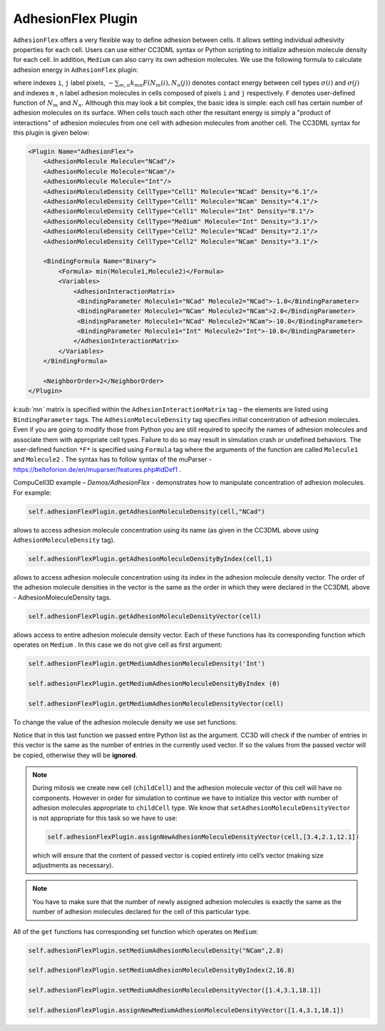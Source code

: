AdhesionFlex Plugin
-------------------

``AdhesionFlex`` offers a very flexible way to define adhesion between cells. It
allows setting individual adhesivity properties for each cell. Users can
use either CC3DML syntax or Python scripting to initialize adhesion
molecule density for each cell. In addition, ``Medium`` can also carry its
own adhesion molecules. We use the following formula to calculate
adhesion energy in ``AdhesionFlex`` plugin:

.. math::
    :nowrap:

    \begin{eqnarray}
        E_{adhesion} = \sum_{i,j,neighbors} \left ( - \sum_{m,n}k_{mn}F\left ( N_{m}\left (i \right ), N_{n} \left( j \right ) \right ) \right )\left ( 1-\delta_{\sigma(i), \sigma(j)} \right )
    \end{eqnarray}


where indexes ``i``, ``j`` label pixels, :math:`- \sum_{m,n}k_{mn}F\left ( N_{m}\left (i \right ), N_{n} \left( j \right ) \right )`
denotes contact energy between cell types :math:`\sigma(i)` and :math:`\sigma(j)` and indexes ``m`` , ``n``
label adhesion molecules in cells composed of pixels ``i`` and ``j`` respectively. ``F``
denotes user-defined function of :math:`N_m` and :math:`N_n`.
Although this may look a bit complex, the basic idea is simple: each
cell has certain number of adhesion molecules on its surface. When cells touch
each other the resultant energy is simply a "product of interactions" of
adhesion molecules from one cell with adhesion molecules from another cell. The CC3DML
syntax for this plugin is given below:

.. code-block:: xml

    <Plugin Name="AdhesionFlex">
        <AdhesionMolecule Molecule="NCad"/>
        <AdhesionMolecule Molecule="NCam"/>
        <AdhesionMolecule Molecule="Int"/>
        <AdhesionMoleculeDensity CellType="Cell1" Molecule="NCad" Density="6.1"/>
        <AdhesionMoleculeDensity CellType="Cell1" Molecule="NCam" Density="4.1"/>
        <AdhesionMoleculeDensity CellType="Cell1" Molecule="Int" Density="8.1"/>
        <AdhesionMoleculeDensity CellType="Medium" Molecule="Int" Density="3.1"/>
        <AdhesionMoleculeDensity CellType="Cell2" Molecule="NCad" Density="2.1"/>
        <AdhesionMoleculeDensity CellType="Cell2" Molecule="NCam" Density="3.1"/>

        <BindingFormula Name="Binary">
            <Formula> min(Molecule1,Molecule2)</Formula>
            <Variables>
                <AdhesionInteractionMatrix>
                 <BindingParameter Molecule1="NCad" Molecule2="NCad">-1.0</BindingParameter>
                 <BindingParameter Molecule1="NCam" Molecule2="NCam">2.0</BindingParameter>
                 <BindingParameter Molecule1="NCad" Molecule2="NCam">-10.0</BindingParameter>
                 <BindingParameter Molecule1="Int" Molecule2="Int">-10.0</BindingParameter>
                </AdhesionInteractionMatrix>
            </Variables>
        </BindingFormula>

        <NeighborOrder>2</NeighborOrder>
    </Plugin>


*k\ :sub:`mn`* matrix is specified within the ``AdhesionInteractionMatrix``
tag – the elements are listed using ``BindingParameter`` tags. The
``AdhesionMoleculeDensity`` tag specifies initial concentration of adhesion
molecules. Even if you are going to modify those from Python you are still required to specify the
names of adhesion molecules and associate them with appropriate cell
types. Failure to do so may result in simulation crash or undefined
behaviors. The user-defined function ``*F*`` is specified using ``Formula`` tag
where the arguments of the function are called ``Molecule1`` and ``Molecule2`` .
The syntax has to follow syntax of the muParser -
https://beltoforion.de/en/muparser/features.php#idDef1 .

CompuCell3D example – *Demos/AdhesionFlex* - demonstrates how to
manipulate concentration of adhesion molecules. For example:

.. code-block:: python

    self.adhesionFlexPlugin.getAdhesionMoleculeDensity(cell,"NCad")

allows to access adhesion molecule concentration using its name (as
given in the CC3DML above using ``AdhesionMoleculeDensity`` tag).


.. code-block:: python

    self.adhesionFlexPlugin.getAdhesionMoleculeDensityByIndex(cell,1)

allows to access adhesion molecule concentration using its index in the
adhesion molecule density vector. The order of the adhesion molecule
densities in the vector is the same as the order in which they were
declared in the CC3DML above - AdhesionMoleculeDensity tags.

.. code-block:: python

    self.adhesionFlexPlugin.getAdhesionMoleculeDensityVector(cell)

allows access to entire adhesion molecule density vector. Each of these functions has
its corresponding function which operates on
``Medium`` .  In this case we do not give cell as first argument:

.. code-block:: python

    self.adhesionFlexPlugin.getMediumAdhesionMoleculeDensity('Int')

    self.adhesionFlexPlugin.getMediumAdhesionMoleculeDensityByIndex (0)

    self.adhesionFlexPlugin.getMediumAdhesionMoleculeDensityVector(cell)

To change the value of the adhesion molecule density we use set
functions:

.. code-block:: python
    self.adhesionFlexPlugin.setAdhesionMoleculeDensity(cell,'NCad',0.1)

    self.adhesionFlexPlugin.setAdhesionMoleculeDensityByIndex(cell,1,1.02)

    self.adhesionFlexPlugin.setAdhesionMoleculeDensityVector(cell,[3.4,2.1,12.1])

Notice that in this last function we passed entire Python list as the
argument. CC3D will check if the number of entries in this vector is the
same as the number of entries in the currently used vector. If so the
values from the passed vector will be copied, otherwise they will be
**ignored**.

.. note::

    During mitosis we create new cell (``childCell``) and the
    adhesion molecule vector of this cell will have no components. However
    in order for simulation to continue we have to initialize this vector
    with number of adhesion molecules appropriate to ``childCell`` type. We know that
    ``setAdhesionMoleculeDensityVector`` is not appropriate for this task so we
    have to use:

    .. code-block:: python

        self.adhesionFlexPlugin.assignNewAdhesionMoleculeDensityVector(cell,[3.4,2.1,12.1])

    which will ensure that the content of passed vector is copied entirely
    into cell’s vector (making size adjustments as necessary).

.. note::

    You have to make sure that the number of newly assigned
    adhesion molecules is exactly the same as the number of adhesion
    molecules declared for the cell of this particular type.

All of the ``get`` functions has corresponding set function which operates on
``Medium``:

.. code-block:: python

    self.adhesionFlexPlugin.setMediumAdhesionMoleculeDensity("NCam",2.8)

    self.adhesionFlexPlugin.setMediumAdhesionMoleculeDensityByIndex(2,16.8)

    self.adhesionFlexPlugin.setMediumAdhesionMoleculeDensityVector([1.4,3.1,18.1])

    self.adhesionFlexPlugin.assignNewMediumAdhesionMoleculeDensityVector([1.4,3.1,18.1])
